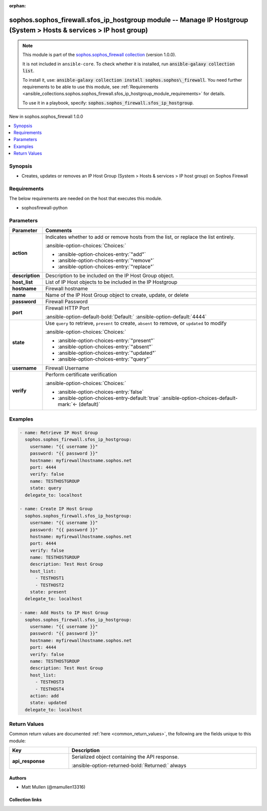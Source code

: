 .. Document meta

:orphan:

.. |antsibull-internal-nbsp| unicode:: 0xA0
    :trim:

.. meta::
  :antsibull-docs: 2.14.0

.. Anchors

.. _ansible_collections.sophos.sophos_firewall.sfos_ip_hostgroup_module:

.. Anchors: short name for ansible.builtin

.. Title

sophos.sophos_firewall.sfos_ip_hostgroup module -- Manage IP Hostgroup (System \> Hosts & services \> IP host group)
++++++++++++++++++++++++++++++++++++++++++++++++++++++++++++++++++++++++++++++++++++++++++++++++++++++++++++++++++++

.. Collection note

.. note::
    This module is part of the `sophos.sophos_firewall collection <https://galaxy.ansible.com/ui/repo/published/sophos/sophos_firewall/>`_ (version 1.0.0).

    It is not included in ``ansible-core``.
    To check whether it is installed, run :code:`ansible-galaxy collection list`.

    To install it, use: :code:`ansible-galaxy collection install sophos.sophos\_firewall`.
    You need further requirements to be able to use this module,
    see :ref:`Requirements <ansible_collections.sophos.sophos_firewall.sfos_ip_hostgroup_module_requirements>` for details.

    To use it in a playbook, specify: :code:`sophos.sophos_firewall.sfos_ip_hostgroup`.

.. version_added

.. rst-class:: ansible-version-added

New in sophos.sophos\_firewall 1.0.0

.. contents::
   :local:
   :depth: 1

.. Deprecated


Synopsis
--------

.. Description

- Creates, updates or removes an IP Host Group (System \> Hosts & services \> IP host group) on Sophos Firewall


.. Aliases


.. Requirements

.. _ansible_collections.sophos.sophos_firewall.sfos_ip_hostgroup_module_requirements:

Requirements
------------
The below requirements are needed on the host that executes this module.

- sophosfirewall-python






.. Options

Parameters
----------

.. tabularcolumns:: \X{1}{3}\X{2}{3}

.. list-table::
  :width: 100%
  :widths: auto
  :header-rows: 1
  :class: longtable ansible-option-table

  * - Parameter
    - Comments

  * - .. raw:: html

        <div class="ansible-option-cell">
        <div class="ansibleOptionAnchor" id="parameter-action"></div>

      .. _ansible_collections.sophos.sophos_firewall.sfos_ip_hostgroup_module__parameter-action:

      .. rst-class:: ansible-option-title

      **action**

      .. raw:: html

        <a class="ansibleOptionLink" href="#parameter-action" title="Permalink to this option"></a>

      .. ansible-option-type-line::

        :ansible-option-type:`string`

      .. raw:: html

        </div>

    - .. raw:: html

        <div class="ansible-option-cell">

      Indicates whether to add or remove hosts from the list, or replace the list entirely.


      .. rst-class:: ansible-option-line

      :ansible-option-choices:`Choices:`

      - :ansible-option-choices-entry:`"add"`
      - :ansible-option-choices-entry:`"remove"`
      - :ansible-option-choices-entry:`"replace"`


      .. raw:: html

        </div>

  * - .. raw:: html

        <div class="ansible-option-cell">
        <div class="ansibleOptionAnchor" id="parameter-description"></div>

      .. _ansible_collections.sophos.sophos_firewall.sfos_ip_hostgroup_module__parameter-description:

      .. rst-class:: ansible-option-title

      **description**

      .. raw:: html

        <a class="ansibleOptionLink" href="#parameter-description" title="Permalink to this option"></a>

      .. ansible-option-type-line::

        :ansible-option-type:`string`

      .. raw:: html

        </div>

    - .. raw:: html

        <div class="ansible-option-cell">

      Description to be included on the IP Host Group object.


      .. raw:: html

        </div>

  * - .. raw:: html

        <div class="ansible-option-cell">
        <div class="ansibleOptionAnchor" id="parameter-host_list"></div>

      .. _ansible_collections.sophos.sophos_firewall.sfos_ip_hostgroup_module__parameter-host_list:

      .. rst-class:: ansible-option-title

      **host_list**

      .. raw:: html

        <a class="ansibleOptionLink" href="#parameter-host_list" title="Permalink to this option"></a>

      .. ansible-option-type-line::

        :ansible-option-type:`list` / :ansible-option-elements:`elements=string`

      .. raw:: html

        </div>

    - .. raw:: html

        <div class="ansible-option-cell">

      List of IP Host objects to be included in the IP Hostgroup


      .. raw:: html

        </div>

  * - .. raw:: html

        <div class="ansible-option-cell">
        <div class="ansibleOptionAnchor" id="parameter-hostname"></div>

      .. _ansible_collections.sophos.sophos_firewall.sfos_ip_hostgroup_module__parameter-hostname:

      .. rst-class:: ansible-option-title

      **hostname**

      .. raw:: html

        <a class="ansibleOptionLink" href="#parameter-hostname" title="Permalink to this option"></a>

      .. ansible-option-type-line::

        :ansible-option-type:`string` / :ansible-option-required:`required`

      .. raw:: html

        </div>

    - .. raw:: html

        <div class="ansible-option-cell">

      Firewall hostname


      .. raw:: html

        </div>

  * - .. raw:: html

        <div class="ansible-option-cell">
        <div class="ansibleOptionAnchor" id="parameter-name"></div>

      .. _ansible_collections.sophos.sophos_firewall.sfos_ip_hostgroup_module__parameter-name:

      .. rst-class:: ansible-option-title

      **name**

      .. raw:: html

        <a class="ansibleOptionLink" href="#parameter-name" title="Permalink to this option"></a>

      .. ansible-option-type-line::

        :ansible-option-type:`string` / :ansible-option-required:`required`

      .. raw:: html

        </div>

    - .. raw:: html

        <div class="ansible-option-cell">

      Name of the IP Host Group object to create, update, or delete


      .. raw:: html

        </div>

  * - .. raw:: html

        <div class="ansible-option-cell">
        <div class="ansibleOptionAnchor" id="parameter-password"></div>

      .. _ansible_collections.sophos.sophos_firewall.sfos_ip_hostgroup_module__parameter-password:

      .. rst-class:: ansible-option-title

      **password**

      .. raw:: html

        <a class="ansibleOptionLink" href="#parameter-password" title="Permalink to this option"></a>

      .. ansible-option-type-line::

        :ansible-option-type:`string` / :ansible-option-required:`required`

      .. raw:: html

        </div>

    - .. raw:: html

        <div class="ansible-option-cell">

      Firewall Password


      .. raw:: html

        </div>

  * - .. raw:: html

        <div class="ansible-option-cell">
        <div class="ansibleOptionAnchor" id="parameter-port"></div>

      .. _ansible_collections.sophos.sophos_firewall.sfos_ip_hostgroup_module__parameter-port:

      .. rst-class:: ansible-option-title

      **port**

      .. raw:: html

        <a class="ansibleOptionLink" href="#parameter-port" title="Permalink to this option"></a>

      .. ansible-option-type-line::

        :ansible-option-type:`integer`

      .. raw:: html

        </div>

    - .. raw:: html

        <div class="ansible-option-cell">

      Firewall HTTP Port


      .. rst-class:: ansible-option-line

      :ansible-option-default-bold:`Default:` :ansible-option-default:`4444`

      .. raw:: html

        </div>

  * - .. raw:: html

        <div class="ansible-option-cell">
        <div class="ansibleOptionAnchor" id="parameter-state"></div>

      .. _ansible_collections.sophos.sophos_firewall.sfos_ip_hostgroup_module__parameter-state:

      .. rst-class:: ansible-option-title

      **state**

      .. raw:: html

        <a class="ansibleOptionLink" href="#parameter-state" title="Permalink to this option"></a>

      .. ansible-option-type-line::

        :ansible-option-type:`string` / :ansible-option-required:`required`

      .. raw:: html

        </div>

    - .. raw:: html

        <div class="ansible-option-cell">

      Use :literal:`query` to retrieve, :literal:`present` to create, :literal:`absent` to remove, or :literal:`updated` to modify


      .. rst-class:: ansible-option-line

      :ansible-option-choices:`Choices:`

      - :ansible-option-choices-entry:`"present"`
      - :ansible-option-choices-entry:`"absent"`
      - :ansible-option-choices-entry:`"updated"`
      - :ansible-option-choices-entry:`"query"`


      .. raw:: html

        </div>

  * - .. raw:: html

        <div class="ansible-option-cell">
        <div class="ansibleOptionAnchor" id="parameter-username"></div>

      .. _ansible_collections.sophos.sophos_firewall.sfos_ip_hostgroup_module__parameter-username:

      .. rst-class:: ansible-option-title

      **username**

      .. raw:: html

        <a class="ansibleOptionLink" href="#parameter-username" title="Permalink to this option"></a>

      .. ansible-option-type-line::

        :ansible-option-type:`string` / :ansible-option-required:`required`

      .. raw:: html

        </div>

    - .. raw:: html

        <div class="ansible-option-cell">

      Firewall Username


      .. raw:: html

        </div>

  * - .. raw:: html

        <div class="ansible-option-cell">
        <div class="ansibleOptionAnchor" id="parameter-verify"></div>

      .. _ansible_collections.sophos.sophos_firewall.sfos_ip_hostgroup_module__parameter-verify:

      .. rst-class:: ansible-option-title

      **verify**

      .. raw:: html

        <a class="ansibleOptionLink" href="#parameter-verify" title="Permalink to this option"></a>

      .. ansible-option-type-line::

        :ansible-option-type:`boolean`

      .. raw:: html

        </div>

    - .. raw:: html

        <div class="ansible-option-cell">

      Perform certificate verification


      .. rst-class:: ansible-option-line

      :ansible-option-choices:`Choices:`

      - :ansible-option-choices-entry:`false`
      - :ansible-option-choices-entry-default:`true` :ansible-option-choices-default-mark:`← (default)`


      .. raw:: html

        </div>


.. Attributes


.. Notes


.. Seealso


.. Examples

Examples
--------

.. code-block:: yaml+jinja

    - name: Retrieve IP Host Group
      sophos.sophos_firewall.sfos_ip_hostgroup:
        username: "{{ username }}"
        password: "{{ password }}"
        hostname: myfirewallhostname.sophos.net
        port: 4444
        verify: false
        name: TESTHOSTGROUP
        state: query
      delegate_to: localhost

    - name: Create IP Host Group
      sophos.sophos_firewall.sfos_ip_hostgroup:
        username: "{{ username }}"
        password: "{{ password }}"
        hostname: myfirewallhostname.sophos.net
        port: 4444
        verify: false
        name: TESTHOSTGROUP
        description: Test Host Group
        host_list:
          - TESTHOST1
          - TESTHOST2
        state: present
      delegate_to: localhost

    - name: Add Hosts to IP Host Group
      sophos.sophos_firewall.sfos_ip_hostgroup:
        username: "{{ username }}"
        password: "{{ password }}"
        hostname: myfirewallhostname.sophos.net
        port: 4444
        verify: false
        name: TESTHOSTGROUP
        description: Test Host Group
        host_list:
          - TESTHOST3
          - TESTHOST4
        action: add
        state: updated
      delegate_to: localhost



.. Facts


.. Return values

Return Values
-------------
Common return values are documented :ref:`here <common_return_values>`, the following are the fields unique to this module:

.. tabularcolumns:: \X{1}{3}\X{2}{3}

.. list-table::
  :width: 100%
  :widths: auto
  :header-rows: 1
  :class: longtable ansible-option-table

  * - Key
    - Description

  * - .. raw:: html

        <div class="ansible-option-cell">
        <div class="ansibleOptionAnchor" id="return-api_response"></div>

      .. _ansible_collections.sophos.sophos_firewall.sfos_ip_hostgroup_module__return-api_response:

      .. rst-class:: ansible-option-title

      **api_response**

      .. raw:: html

        <a class="ansibleOptionLink" href="#return-api_response" title="Permalink to this return value"></a>

      .. ansible-option-type-line::

        :ansible-option-type:`dictionary`

      .. raw:: html

        </div>

    - .. raw:: html

        <div class="ansible-option-cell">

      Serialized object containing the API response.


      .. rst-class:: ansible-option-line

      :ansible-option-returned-bold:`Returned:` always


      .. raw:: html

        </div>



..  Status (Presently only deprecated)


.. Authors

Authors
~~~~~~~

- Matt Mullen (@mamullen13316)



.. Extra links

Collection links
~~~~~~~~~~~~~~~~

.. ansible-links::

  - title: "Issue Tracker"
    url: "https://github.com/sophos/sophosfirewall-ansible/issues"
    external: true
  - title: "Homepage"
    url: "http://example.com"
    external: true
  - title: "Repository (Sources)"
    url: "https://github.com/sophos/sophosfirewall-ansible"
    external: true


.. Parsing errors

